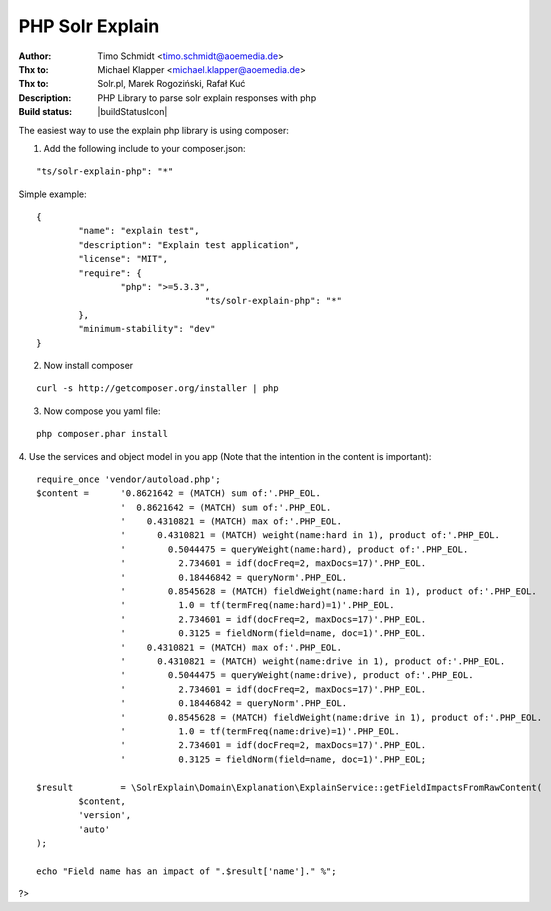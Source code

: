 PHP Solr Explain
================

:Author: Timo Schmidt <timo.schmidt@aoemedia.de>
:Thx to: Michael Klapper <michael.klapper@aoemedia.de>
:Thx to: Solr.pl, Marek Rogoziński, Rafał Kuć
:Description: PHP Library to parse solr explain responses with php
:Build status: |buildStatusIcon|

The easiest way to use the explain php library is using composer:

1. Add the following include to your composer.json:

::

	"ts/solr-explain-php": "*"

Simple example:

::

	{
		"name": "explain test",
		"description": "Explain test application",
		"license": "MIT",
		"require": {
			"php": ">=5.3.3",
					"ts/solr-explain-php": "*"
		},
		"minimum-stability": "dev"
	}

2. Now install composer

::

	curl -s http://getcomposer.org/installer | php

3. Now compose you yaml file:

::

	php composer.phar install

4. Use the services and object model in you app
(Note that the intention in the content is important):

::

	require_once 'vendor/autoload.php';
	$content = 	'0.8621642 = (MATCH) sum of:'.PHP_EOL.
			'  0.8621642 = (MATCH) sum of:'.PHP_EOL.
			'    0.4310821 = (MATCH) max of:'.PHP_EOL.
			'      0.4310821 = (MATCH) weight(name:hard in 1), product of:'.PHP_EOL.
			'        0.5044475 = queryWeight(name:hard), product of:'.PHP_EOL.
			'          2.734601 = idf(docFreq=2, maxDocs=17)'.PHP_EOL.
			'          0.18446842 = queryNorm'.PHP_EOL.
			'        0.8545628 = (MATCH) fieldWeight(name:hard in 1), product of:'.PHP_EOL.
			'          1.0 = tf(termFreq(name:hard)=1)'.PHP_EOL.
			'          2.734601 = idf(docFreq=2, maxDocs=17)'.PHP_EOL.
			'          0.3125 = fieldNorm(field=name, doc=1)'.PHP_EOL.
			'    0.4310821 = (MATCH) max of:'.PHP_EOL.
			'      0.4310821 = (MATCH) weight(name:drive in 1), product of:'.PHP_EOL.
			'        0.5044475 = queryWeight(name:drive), product of:'.PHP_EOL.
			'          2.734601 = idf(docFreq=2, maxDocs=17)'.PHP_EOL.
			'          0.18446842 = queryNorm'.PHP_EOL.
			'        0.8545628 = (MATCH) fieldWeight(name:drive in 1), product of:'.PHP_EOL.
			'          1.0 = tf(termFreq(name:drive)=1)'.PHP_EOL.
			'          2.734601 = idf(docFreq=2, maxDocs=17)'.PHP_EOL.
			'          0.3125 = fieldNorm(field=name, doc=1)'.PHP_EOL;

	$result 	= \SolrExplain\Domain\Explanation\ExplainService::getFieldImpactsFromRawContent(
		$content,
		'version',
		'auto'
	);

	echo "Field name has an impact of ".$result['name']." %";

?>